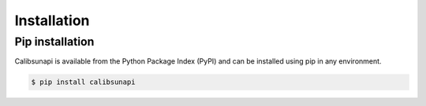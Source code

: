 .. _installation:

Installation
============

Pip installation
----------------

Calibsunapi is available from the Python Package Index (PyPI) and can be installed using pip in any environment.

.. code-block:: console

    $ pip install calibsunapi


.. Conda installation
.. ----------------

.. Calibsunapi can be installed into a conda environment by installing the package from the conda-forge channel. If you do not already have access to a conda installation, we recommend installing miniconda for the smallest and easiest installation.

.. The commands below will use -c conda-forge to make sure packages are downloaded from the conda-forge channel. Alternatively, you can tell conda to always use conda-forge by running:


.. .. code-block:: console

..     $ conda config --add channels conda-forge


.. From a new environment
.. ^^^^^^^^^^^^^^^^^^^^^^

.. We recommend creating a separate environment for your work with Satpy. To create a new environment and install Satpy all in one command you can run:

.. .. code-block:: console

..     $ conda create-c conda-forge -n calibsunapi calibsunapi

.. You must then activate the environment so any future python or conda commands will use this environment.

.. .. code-block:: console

..     $ conda activate calibsunapi


.. In an existing environment
.. ^^^^^^^^^^^^^^^^^^^^^^^^^^^^

.. .. code-block:: console

..     $ conda install -c conda-forge calibsunapi